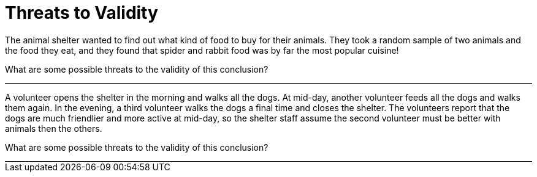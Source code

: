 = Threats to Validity

The animal shelter wanted to find out what kind of food to buy for their animals. They
took a random sample of two animals and the food they eat, and they found that
spider and rabbit food was by far the most popular cuisine!

What are some possible threats to the validity of this conclusion?

++++
<div style="width: auto; border-bottom: solid 1px black"></div>
++++


A volunteer opens the shelter in the morning and walks all the dogs. At mid-day,
another volunteer feeds all the dogs and walks them again. In the evening, a third
volunteer walks the dogs a final time and closes the shelter. The volunteers report that
the dogs are much friendlier and more active at mid-day, so the shelter staff assume
the second volunteer must be better with animals then the others.

What are some possible threats to the validity of this conclusion?



++++
<div style="width: auto; border-bottom: solid 1px black"></div>
++++
